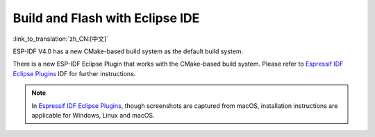********************************
Build and Flash with Eclipse IDE
********************************

:link_to_translation:`zh_CN:[中文]`

ESP-IDF V4.0 has a new CMake-based build system as the default build system.

There is a new ESP-IDF Eclipse Plugin that works with the CMake-based build system. Please refer to `Espressif IDF Eclipse Plugins <https://github.com/espressif/idf-eclipse-plugin/blob/master/README.md>`_ IDF for further instructions.

.. note::

	In `Espressif IDF Eclipse Plugins <https://github.com/espressif/idf-eclipse-plugin/blob/master/README.md>`_, though screenshots are captured from macOS, installation instructions are applicable for Windows, Linux and macOS.
